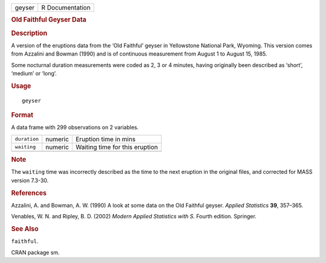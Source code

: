 .. container::

   .. container::

      ====== ===============
      geyser R Documentation
      ====== ===============

      .. rubric:: Old Faithful Geyser Data
         :name: old-faithful-geyser-data

      .. rubric:: Description
         :name: description

      A version of the eruptions data from the ‘Old Faithful’ geyser in
      Yellowstone National Park, Wyoming. This version comes from
      Azzalini and Bowman (1990) and is of continuous measurement from
      August 1 to August 15, 1985.

      Some nocturnal duration measurements were coded as 2, 3 or 4
      minutes, having originally been described as ‘short’, ‘medium’ or
      ‘long’.

      .. rubric:: Usage
         :name: usage

      ::

         geyser

      .. rubric:: Format
         :name: format

      A data frame with 299 observations on 2 variables.

      ============ ======= ==============================
      ``duration`` numeric Eruption time in mins
      ``waiting``  numeric Waiting time for this eruption
      \                    
      ============ ======= ==============================

      .. rubric:: Note
         :name: note

      The ``waiting`` time was incorrectly described as the time to the
      next eruption in the original files, and corrected for MASS
      version 7.3-30.

      .. rubric:: References
         :name: references

      Azzalini, A. and Bowman, A. W. (1990) A look at some data on the
      Old Faithful geyser. *Applied Statistics* **39**, 357–365.

      Venables, W. N. and Ripley, B. D. (2002) *Modern Applied
      Statistics with S.* Fourth edition. Springer.

      .. rubric:: See Also
         :name: see-also

      ``faithful``.

      CRAN package sm.
